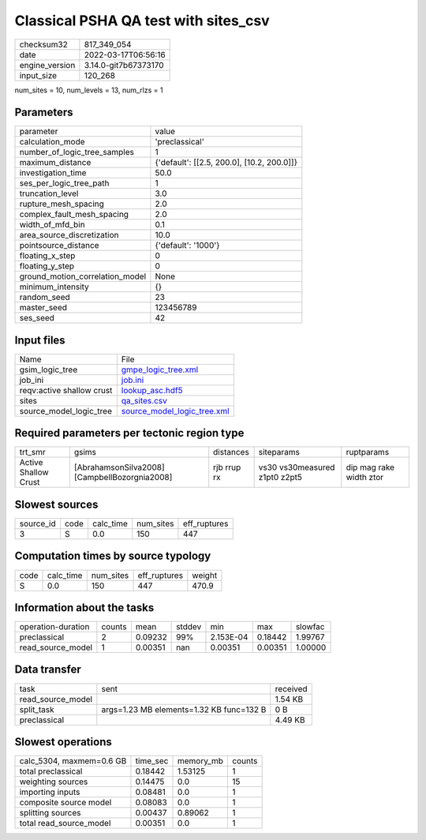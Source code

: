 Classical PSHA QA test with sites_csv
=====================================

+----------------+----------------------+
| checksum32     | 817_349_054          |
+----------------+----------------------+
| date           | 2022-03-17T06:56:16  |
+----------------+----------------------+
| engine_version | 3.14.0-git7b67373170 |
+----------------+----------------------+
| input_size     | 120_268              |
+----------------+----------------------+

num_sites = 10, num_levels = 13, num_rlzs = 1

Parameters
----------
+---------------------------------+--------------------------------------------+
| parameter                       | value                                      |
+---------------------------------+--------------------------------------------+
| calculation_mode                | 'preclassical'                             |
+---------------------------------+--------------------------------------------+
| number_of_logic_tree_samples    | 1                                          |
+---------------------------------+--------------------------------------------+
| maximum_distance                | {'default': [[2.5, 200.0], [10.2, 200.0]]} |
+---------------------------------+--------------------------------------------+
| investigation_time              | 50.0                                       |
+---------------------------------+--------------------------------------------+
| ses_per_logic_tree_path         | 1                                          |
+---------------------------------+--------------------------------------------+
| truncation_level                | 3.0                                        |
+---------------------------------+--------------------------------------------+
| rupture_mesh_spacing            | 2.0                                        |
+---------------------------------+--------------------------------------------+
| complex_fault_mesh_spacing      | 2.0                                        |
+---------------------------------+--------------------------------------------+
| width_of_mfd_bin                | 0.1                                        |
+---------------------------------+--------------------------------------------+
| area_source_discretization      | 10.0                                       |
+---------------------------------+--------------------------------------------+
| pointsource_distance            | {'default': '1000'}                        |
+---------------------------------+--------------------------------------------+
| floating_x_step                 | 0                                          |
+---------------------------------+--------------------------------------------+
| floating_y_step                 | 0                                          |
+---------------------------------+--------------------------------------------+
| ground_motion_correlation_model | None                                       |
+---------------------------------+--------------------------------------------+
| minimum_intensity               | {}                                         |
+---------------------------------+--------------------------------------------+
| random_seed                     | 23                                         |
+---------------------------------+--------------------------------------------+
| master_seed                     | 123456789                                  |
+---------------------------------+--------------------------------------------+
| ses_seed                        | 42                                         |
+---------------------------------+--------------------------------------------+

Input files
-----------
+---------------------------+--------------------------------------------------------------+
| Name                      | File                                                         |
+---------------------------+--------------------------------------------------------------+
| gsim_logic_tree           | `gmpe_logic_tree.xml <gmpe_logic_tree.xml>`_                 |
+---------------------------+--------------------------------------------------------------+
| job_ini                   | `job.ini <job.ini>`_                                         |
+---------------------------+--------------------------------------------------------------+
| reqv:active shallow crust | `lookup_asc.hdf5 <lookup_asc.hdf5>`_                         |
+---------------------------+--------------------------------------------------------------+
| sites                     | `qa_sites.csv <qa_sites.csv>`_                               |
+---------------------------+--------------------------------------------------------------+
| source_model_logic_tree   | `source_model_logic_tree.xml <source_model_logic_tree.xml>`_ |
+---------------------------+--------------------------------------------------------------+

Required parameters per tectonic region type
--------------------------------------------
+----------------------+-----------------------------------------------+-------------+-------------------------------+-------------------------+
| trt_smr              | gsims                                         | distances   | siteparams                    | ruptparams              |
+----------------------+-----------------------------------------------+-------------+-------------------------------+-------------------------+
| Active Shallow Crust | [AbrahamsonSilva2008] [CampbellBozorgnia2008] | rjb rrup rx | vs30 vs30measured z1pt0 z2pt5 | dip mag rake width ztor |
+----------------------+-----------------------------------------------+-------------+-------------------------------+-------------------------+

Slowest sources
---------------
+-----------+------+-----------+-----------+--------------+
| source_id | code | calc_time | num_sites | eff_ruptures |
+-----------+------+-----------+-----------+--------------+
| 3         | S    | 0.0       | 150       | 447          |
+-----------+------+-----------+-----------+--------------+

Computation times by source typology
------------------------------------
+------+-----------+-----------+--------------+--------+
| code | calc_time | num_sites | eff_ruptures | weight |
+------+-----------+-----------+--------------+--------+
| S    | 0.0       | 150       | 447          | 470.9  |
+------+-----------+-----------+--------------+--------+

Information about the tasks
---------------------------
+--------------------+--------+---------+--------+-----------+---------+---------+
| operation-duration | counts | mean    | stddev | min       | max     | slowfac |
+--------------------+--------+---------+--------+-----------+---------+---------+
| preclassical       | 2      | 0.09232 | 99%    | 2.153E-04 | 0.18442 | 1.99767 |
+--------------------+--------+---------+--------+-----------+---------+---------+
| read_source_model  | 1      | 0.00351 | nan    | 0.00351   | 0.00351 | 1.00000 |
+--------------------+--------+---------+--------+-----------+---------+---------+

Data transfer
-------------
+-------------------+------------------------------------------+----------+
| task              | sent                                     | received |
+-------------------+------------------------------------------+----------+
| read_source_model |                                          | 1.54 KB  |
+-------------------+------------------------------------------+----------+
| split_task        | args=1.23 MB elements=1.32 KB func=132 B | 0 B      |
+-------------------+------------------------------------------+----------+
| preclassical      |                                          | 4.49 KB  |
+-------------------+------------------------------------------+----------+

Slowest operations
------------------
+--------------------------+----------+-----------+--------+
| calc_5304, maxmem=0.6 GB | time_sec | memory_mb | counts |
+--------------------------+----------+-----------+--------+
| total preclassical       | 0.18442  | 1.53125   | 1      |
+--------------------------+----------+-----------+--------+
| weighting sources        | 0.14475  | 0.0       | 15     |
+--------------------------+----------+-----------+--------+
| importing inputs         | 0.08481  | 0.0       | 1      |
+--------------------------+----------+-----------+--------+
| composite source model   | 0.08083  | 0.0       | 1      |
+--------------------------+----------+-----------+--------+
| splitting sources        | 0.00437  | 0.89062   | 1      |
+--------------------------+----------+-----------+--------+
| total read_source_model  | 0.00351  | 0.0       | 1      |
+--------------------------+----------+-----------+--------+